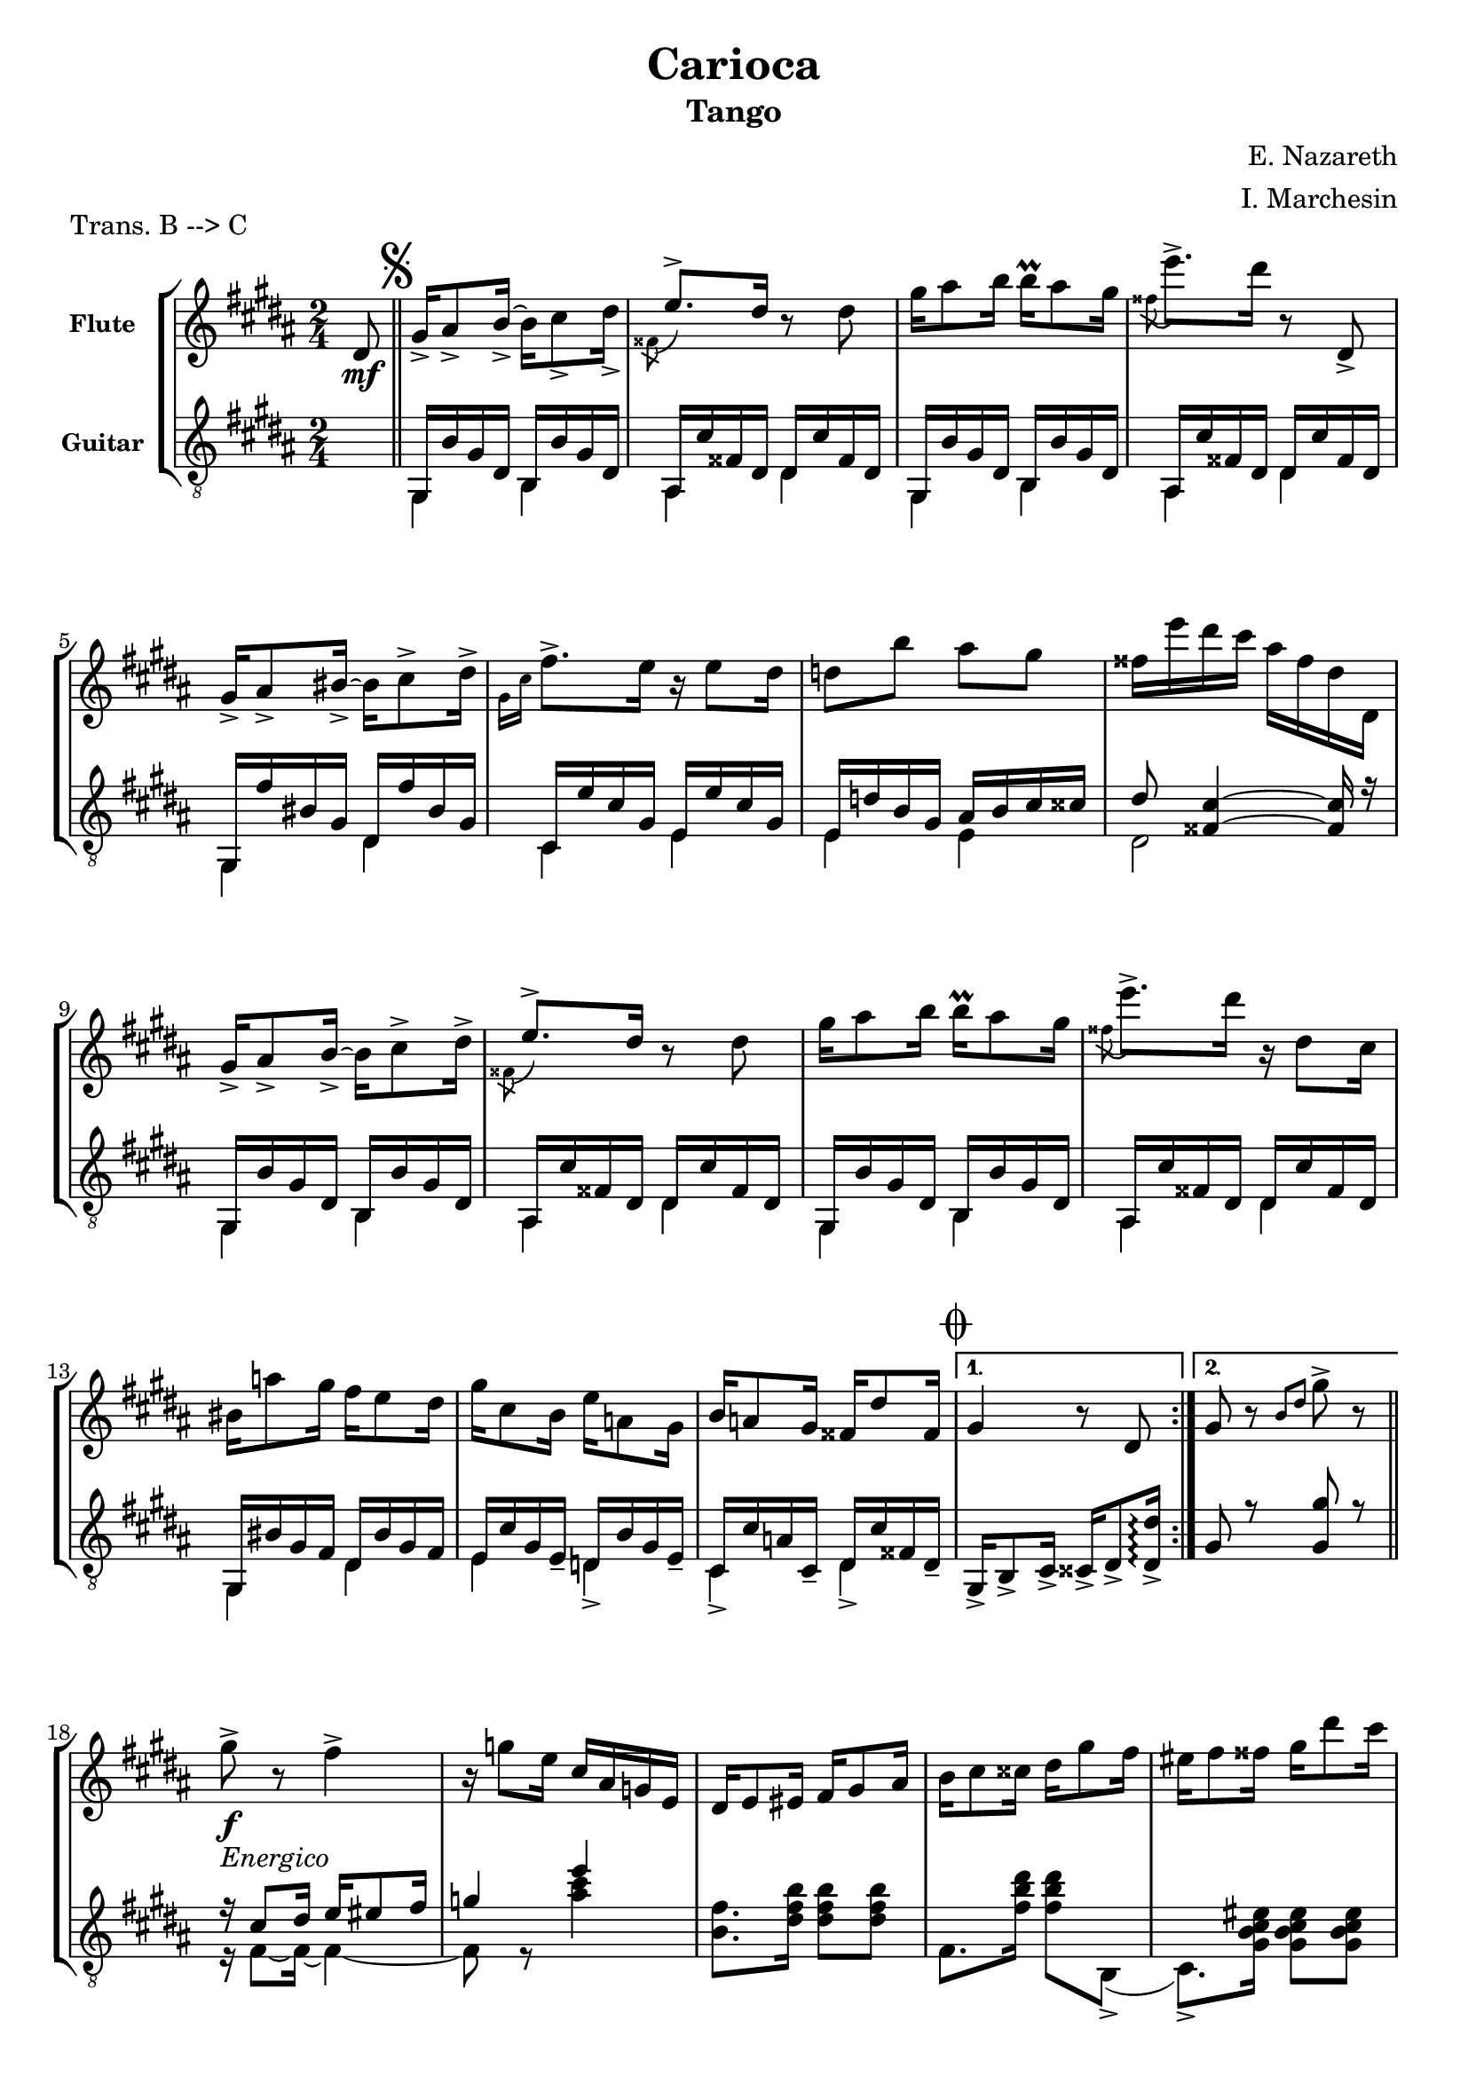 \version "2.22.1"

\header {
  title = "Carioca"
  subtitle = "Tango"
  composer = "E. Nazareth"
  arranger = "I. Marchesin"
  piece = "Trans. B --> C"
  tagline = "Transcriber: jazziuri96@gmail.com"
}

global =
{
  \time 2/4
  \key b \major
}

Flute =
\new Voice {
\compressMMRests {
  \relative c' {
  \clef treble
    \partial 8 dis8\mf | \bar "||" \mark \markup { \musicglyph "scripts.segno" }
    \repeat volta 2 {
    gis16_> ais8_> b16_>~ b cis8_> dis16_> |
    \voiceTwo \acciaccatura fisis,8 \voiceOne e'8.-> dis16 \oneVoice r8 dis |
    gis16 ais8 b16 b\prall ais8 gis16 |
    \voiceTwo \acciaccatura fisis8 \oneVoice e'8.-> dis16 r8 dis,,_> |
    gis16_> ais8_> bis16_>~ bis cis8-> dis16-> | %5
    \voiceTwo \grace { gis,16 cis } \oneVoice fis8.-> e16 r e8 dis16 |
    d8 b' ais gis |
    fisis16 e' dis cis ais fisis dis dis, |
    gis16_> ais8_> b16_>~ b cis8-> dis16-> |
    \voiceTwo \acciaccatura fisis,8 \voiceOne e'8.-> dis16 \oneVoice r8 dis | %10
    gis16 ais8 b16 b\prall ais8 gis16 |
    \voiceTwo \acciaccatura fisis8 \oneVoice e'8.-> dis16 r dis,8 cis16 |
    bis16 a'8 gis16 fis e8 dis16 |
    gis cis,8 b16 e a,8 gis16 |
    b a8 gis16 fisis dis'8 fisis,16 \mark \markup { \musicglyph "scripts.coda" } | %15
    }
    \alternative {
    {gis4 r8 dis | }
    {gis8 r \grace { b dis } gis8-> r | }
    } \break %\pageBreak
    
    \repeat volta 2 {
    gis8->_\markup {\italic "Energico"}_\f r fis4-> |
    r16 g8 e16 cis ais g e |
    dis e8 eis16 fis gis8 ais16 | %20
    b cis8 cisis16 dis gis8 fis16 |
    eis fis8 fisis16 gis dis'8 cis16 |
    ais b8 bis16 cis ais'8 gis16 |
    \ottava #1
    eis gis fis cisis e dis ais cis |
    \ottava #0
    b eis, gis fis dis b gis fis | %25
    R2 |
    R |
    gis16 gis8 gis16 b8 b |
    b16 b8 b16 dis8 dis |
    fis16 gis8 gisis16 ais dis8 cis16 | %30
    b16 dis,8 fis16 eis ais8 gis16 |
    fis[ ais fis] r8 ais16 fis r |
    r ais, fis r r4 |
    gis'8->_\f r fis4-> |
    r16 g8 e16 cis ais g e | %35
    dis e8 eis16 fis gis8 ais16 | 
    b cis8 cisis16 dis gis8 fis16 |
    eis fis8 fisis16 gis dis'8 cis16 |
    ais b8 bis16 cis ais'8 gis16 |
    \ottava #1
    eis gis fis cisis e dis ais cis | %40
    \ottava #0
    b eis, gis fis dis e fis gis |
    a8 r gis4 |
    r16 fis8 dis16 bis a fis dis |
    cis16 dis8 e16 gis cis8 dis16 |
    e gis8 cis16 b\prall ais8 gis16 | %45
    b ais8 gis16 fis\prall e8 dis16 |
    gis fis8 e16 dis\prall cis8 fis16 |
    b, dis8 dis16 dis\prall cis8 fis,16 |
    }
    \alternative {
    { b8_"Vai a battuta 18" r b'4-> | }
    { b,8 r \voiceTwo \grace { cis16 fisis } \oneVoice dis'8 dis, \bar "||" | } %50
    }
    \set Score.currentBarNumber = #50
    \once \hideNotes r2_\markup {"dal" \musicglyph "scripts.segno" "al" \musicglyph "scripts.coda"}_\markup {"poi segue da qui"} \mark \markup { \musicglyph "scripts.coda" } \bar "||" |
    gis,4 \grace { b16 dis } gis16 fis,8 gis16 \bar "||" |
    \repeat volta 2 {
    \key e \major
    a( b cis dis e fis gis a |
    ais cis b gis e cis b gis) |
    fis( ais dis cis) b( dis gis fis) |
    e( gis cis b) r16 fis8( gis16 | %55
    a b cis dis e fis gis a |
    gis fis e dis cis b ais gis) |
    fis( fisis ais gis) dis( fis e cis) |
    b8 \grace { dis16 fis } b8 r16 fis,8 gis16|
    a( b cis dis e fis gis a | %60
    ais cis b gis e cis b gis) |
    fis( ais dis cis) b( dis gis fis) | 
    e( gis cis b) r16 e,8( fis16 |
    gis a b cis d e fis gis) |
    \ottava #1
    a( b cis dis e dis e cis) | %65
    b( cis b gis) fis( gis fis b,) |
    }
    \alternative {
    {
      e4 
      \ottava #0
      r16 fis,,8 gis16 | }
    {
      \ottava #1
      e''4
      \ottava #0
      r8
    }
    }
  }
}
}

GuitarSopra = 
\new Voice {
\compressMMRests {
  \relative c {
  \voiceOne
  \clef "treble_8"
    \partial 8 \once \hideNotes r8 | \mark \markup { \musicglyph "scripts.segno" }
    \repeat volta 2 {
    s2
    s2 %ais16 cis' fisis, dis dis cis' fisis, dis |
    s2 %gis,16 b' gis dis b b' gis dis |
    s2 %ais cis' fisis, dis dis cis' fisis, dis |
    s2 %gis, fis'' bis, gis dis fis' bis, gis | %5
    s2 %cis, e' cis gis e e' cis gis |
    s2 %e d' b gis ais b cis cisis |
    s2 %dis8 <fisis, cis'>4~ <fisis cis'>16 r |
    s2 %gis,16 b' gis dis b b' gis dis |
    s2 %ais cis' fisis, dis dis cis' fisis, dis | %10
    s2 %gis,16 b' gis dis b b' gis dis |
    s2 %ais cis' fisis, dis dis cis' fisis, dis |
    s2 %gis, bis' gis fis dis bis' gis fis |
    s2 %e cis' gis e_- d b' gis e_- |
    s2 %cis cis' a cis,_- dis cis' fisis, dis_- | %15
    }
    \alternative {
    { gis16_> b8_> cis16_> cisis_> dis8_> <dis_> dis'>16\arpeggio | } 
    { gis8 r <gis gis'> r | \bar "||"}
    }
    r16 cis8 dis16 e eis8 fis16 |
    g4 e' |
    \once \hideNotes r2 | %20
    \once \hideNotes r2 |
    \once \hideNotes r2 |
    \once \hideNotes r2 |
    \once \hideNotes r2 |
    \once \hideNotes r2 | %25
  }
}
}

GuitarSotto =
\new Voice {
\compressMMRests {
  \relative c {
  \voiceTwo
  \clef "treble_8"
    \partial 8 \once \hideNotes r8 |
    \repeat volta 2 {
    <<
    {
      gis16 b' gis dis b b' gis dis |
      ais16 cis' fisis, dis dis cis' fisis, dis |
      gis,16 b' gis dis b b' gis dis |
      ais cis' fisis, dis dis cis' fisis, dis |
      gis, fis'' bis, gis dis fis' bis, gis | %5
      cis, e' cis gis e e' cis gis |
      e d' b gis ais b cis cisis |
      dis8 <fisis, cis'>4~ <fisis cis'>16 r |
      gis,16 b' gis dis b b' gis dis |
      ais cis' fisis, dis dis cis' fisis, dis | %10
      gis,16 b' gis dis b b' gis dis |
      ais cis' fisis, dis dis cis' fisis, dis |
      gis, bis' gis fis dis bis' gis fis |
      e cis' gis e_- d b' gis e_- |
      cis cis' a cis,_- dis cis' fisis, dis_- | %15
    }
    \\
    {
      gis,4 b |
      ais dis |
      gis,4 b |
      ais dis |
      gis, dis' | %5
      cis e |
      e e |
      dis2 |
      gis,4 b |
      ais dis | %10
      gis, b |
      ais dis |
      gis, dis' |
      e d_> |
      cis_> dis_> | %15
    }
    >>
    }
    \alternative {
    {\once \hideNotes r2 | }
    {\once \hideNotes r2 | }
    }
    r16 fis8~ fis16~ fis4~ |
    fis8 r <ais' cis>4 |
    <b, fis'>8. <dis fis b>16 <dis fis b>8 <dis fis b> | %20
    fis,8. <fis' b dis>16 <fis b dis>8 b,,(_> |
    cis8.)_> <gis' b cis eis>16 <gis b cis eis>8 <gis b cis eis> |
    fis8. <fis' ais e'?>16 <fis ais e'>8 fis,(_> |
    b8.)_> <fis' b dis>16 <fis b dis>8 <fis b dis> |
    dis8. <fis b dis>16 <fis b dis>8 <fis b dis> | %25
    <<
      {
        <ais e' gis>8-> r <ais e' fis>4-> |
        r16 e'8 cis16 ais fisis e cis | 
      }
      \\
      {
        r16 cis,8 dis16 e eis8 fis16 |
        fisis4 s4 | 
      }
    >>
    b16 cis8 cisis16 dis eis8 fisis16 
    gis ais8 b16 cis dis8 eis16
    <<
      {
        ais,,2 | %30
        gis4 cis, |
      }
      \\
      {
        ais'16 <cis fis cis'>8 <cis fis cis'>16 cis,8 <fis' ais cis> | %30
        gis,8 <b' dis gis> cis,, <gis'' b cis eis> | 
      }
    >>
    <fis cis' fis>8. ais'16 fis r8 ais,16
    fis r8 cis,16 fis,8 fis'
    <<
      {
        r16 cis'8 dis16 e eis8 fis16 |
        g4 e' |
        s2 |
        s |
        s |
        s |
        s |
        s |
        r16 dis,8 e16 fis fisis8 gis16 |
      }
      \\
      {
        r16 fis,8~ fis16~ fis4~ |
        fis8 r <ais' cis>4 | %35
        <b, fis'>8. <dis fis b>16 <dis fis b>8 <dis fis b> |
        fis,8. <fis' b dis>16 <fis b dis>8 b,,(_> |
        cis8.)_> <gis' b cis eis>16 <gis b cis eis>8 <gis b cis eis> |
        fis8. <fis' ais e'?>16 <fis ais e'>8 fis,(_> |
        b8.)_> <fis' b dis>16 <fis b dis>8 <fis b dis> | %40
        dis8. <fis b dis>16 <fis b dis>8 <fis b dis> |
        r16 gis,8~ gis16~ gis4~ |
      }
    >>
    <<
    {
      a'4 dis |
      e,2 |
    }
    \\
    {
      gis,8 r <gis' gis>4 |
      e16 gis8 <gis cis>16 <gis cis>8 <gis cis> |
    }
    >>
    
  }
}
}


music = {
  <<
    \tag #'score \tag #'fl
    \new Staff \with { instrumentName = \markup {\small \bold "Flute"} }
    << \global \Flute >>
    
    \tag #'score \tag #'gtr
    \new Staff = "guitar" \with { instrumentName = \markup {\small \bold "Guitar"} }
    <<
    \global
    \context Voice = "upper" { \GuitarSopra }
    \context Voice = "lower" { \GuitarSotto }
    >>
  >>
}


%poi questo sarà da togliere e mettere in un file separato
%\.include "Carioca_fl-gtr.ly"
\score {
  \new StaffGroup \keepWithTag #'score \music
  \layout { }
}

%questo è per la parte sola di flauto
%\.include "Carioca_fl-gtr.ly"
%\score {
%  \keepWithTag #'fl \music
%  \layout { }
%}

%questo è per la parte sola di chitarra
%\.include "Carioca_fl-gtr.ly"
%\score {
%  \keepWithTag #'gtr \music
%  \layout { }
%}